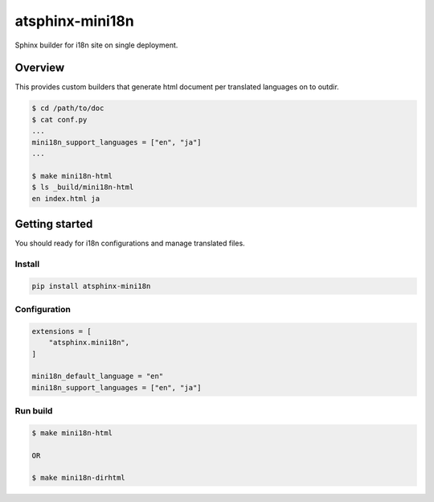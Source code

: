 ================
atsphinx-mini18n
================

.. image:: https://github.com/atsphinx/mini18n/actions/workflows/main.yml/badge.svg?branch=main
   :target: https://github.com/atsphinx/mini18n/actions/workflows/main.yml

Sphinx builder for i18n site on single deployment.

Overview
========

This provides custom builders that generate html document per translated languages on to outdir.

.. code:: console

   $ cd /path/to/doc
   $ cat conf.py
   ...
   mini18n_support_languages = ["en", "ja"]
   ...

   $ make mini18n-html
   $ ls _build/mini18n-html
   en index.html ja

Getting started
===============

You should ready for i18n configurations and manage translated files.

Install
-------

.. code:: console

   pip install atsphinx-mini18n

Configuration
-------------

.. code:: python

   extensions = [
       "atsphinx.mini18n",
   ]

   mini18n_default_language = "en"
   mini18n_support_languages = ["en", "ja"]

Run build
---------

.. code:: console

   $ make mini18n-html

   OR

   $ make mini18n-dirhtml
